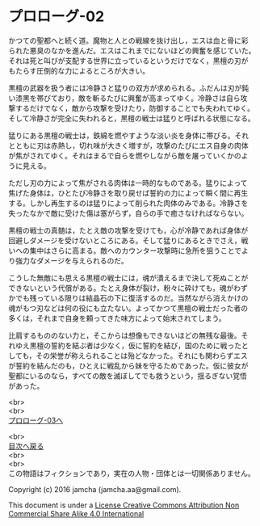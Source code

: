 #+OPTIONS: toc:nil
#+OPTIONS: \n:t

* プロローグ-02

  かつての聖都へと続く道。魔物と人との戦線を抜け出し，エスは血と骨に彩
  られた悪臭のなかを進んだ。エスはこれまでにないほどの興奮を感じていた。
  それは死と叫びが支配する世界に立っているというだけでなく，黒檀の刃が
  もたらす圧倒的な力によるところが大きい。

  黒檀の武器を扱う者には冷静さと猛りの双方が求められる。ふだんは刃が鈍
  い漆黒を帯びており，敵を斬るたびに興奮が高まってゆく。冷静さは自ら攻
  撃するだけでなく，敵から攻撃を受けたり，防御することでも失われてゆく。
  そして冷静さが完全に失われると，黒檀の戦士は猛りと呼ばれる状態になる。

  猛りにある黒檀の戦士は，鉄綿を燃やすような淡い炎を身体に帯びる。それ
  とともに刃は赤熱し，切れ味が大きく増すが，攻撃のたびにエス自身の肉体
  が焦がされてゆく。それはまるで自らを燃やしながら敵を屠っていくかのよ
  うに見える。

  ただし刃の力によって焦がされる肉体は一時的なものである。猛りによって
  焦げた身体は，ひとたび冷静さを取り戻せば誓約の力によって瞬く間に再生
  する。しかし再生するのは猛りによって削られた肉体のみである。冷静さを
  失ったなかで敵に受けた傷は塞がらず，自らの手で癒さなければならない。

  黒檀の戦士の真髄は，たとえ敵の攻撃を受けても，心が冷静であれば身体が
  回避しダメージを受けないところにある。そして猛りにあるときでさえ，戦
  いへの集中はさらに高まる。敵へのカウンター攻撃時に急所を狙うことでよ
  り強力なダメージを与えられるのだ。

  こうした無敵にも思える黒檀の戦士には，魂が潰えるまで決して死ぬことが
  できないという代償がある。たとえ身体が裂け，粉々に砕けても，魂がわず
  かでも残っている限りは結晶石の下に復活するのだ。当然ながら消えかけの
  魂がもつ刃などは何の役にも立たない。よってかつて黒檀の戦士だった者の
  多くは，それまで自身を頼ってきた味方によって始末されてしまう。

  比肩するもののない力と，そこからは想像もできないほどの無残な最後。そ
  れゆえ黒檀の誓約を結ぶ者は少なく，仮に誓約を結び，国のために戦ったと
  しても，その栄誉が称えられることは殆どなかった。それにも関わらずエス
  が誓約を結んだのも，ひとえに戦乱から妹を守るためであった。仮に彼女が
  聖都にいるのなら，すべての敵を滅ぼしてでも救うという，揺るぎない覚悟
  があった。


  <br>
  <br>
  [[./03.md][プロローグ-03へ]]

  <br>
  [[https://github.com/jamcha-aa/EbonyBlades/blob/master/README.md][目次へ戻る]]
  <br>
  <br>
  この物語はフィクションであり，実在の人物・団体とは一切関係ありません。

  Copyright (c) 2016 jamcha (jamcha.aa@gmail.com).

  This document is under a [[http://creativecommons.org/licenses/by-nc-sa/4.0/deed][License Creative Commons Attribution Non Commercial Share Alike 4.0 International]]

  [[http://creativecommons.org/licenses/by-nc-sa/4.0/deed][file:http://i.creativecommons.org/l/by-nc-sa/3.0/80x15.png]]

